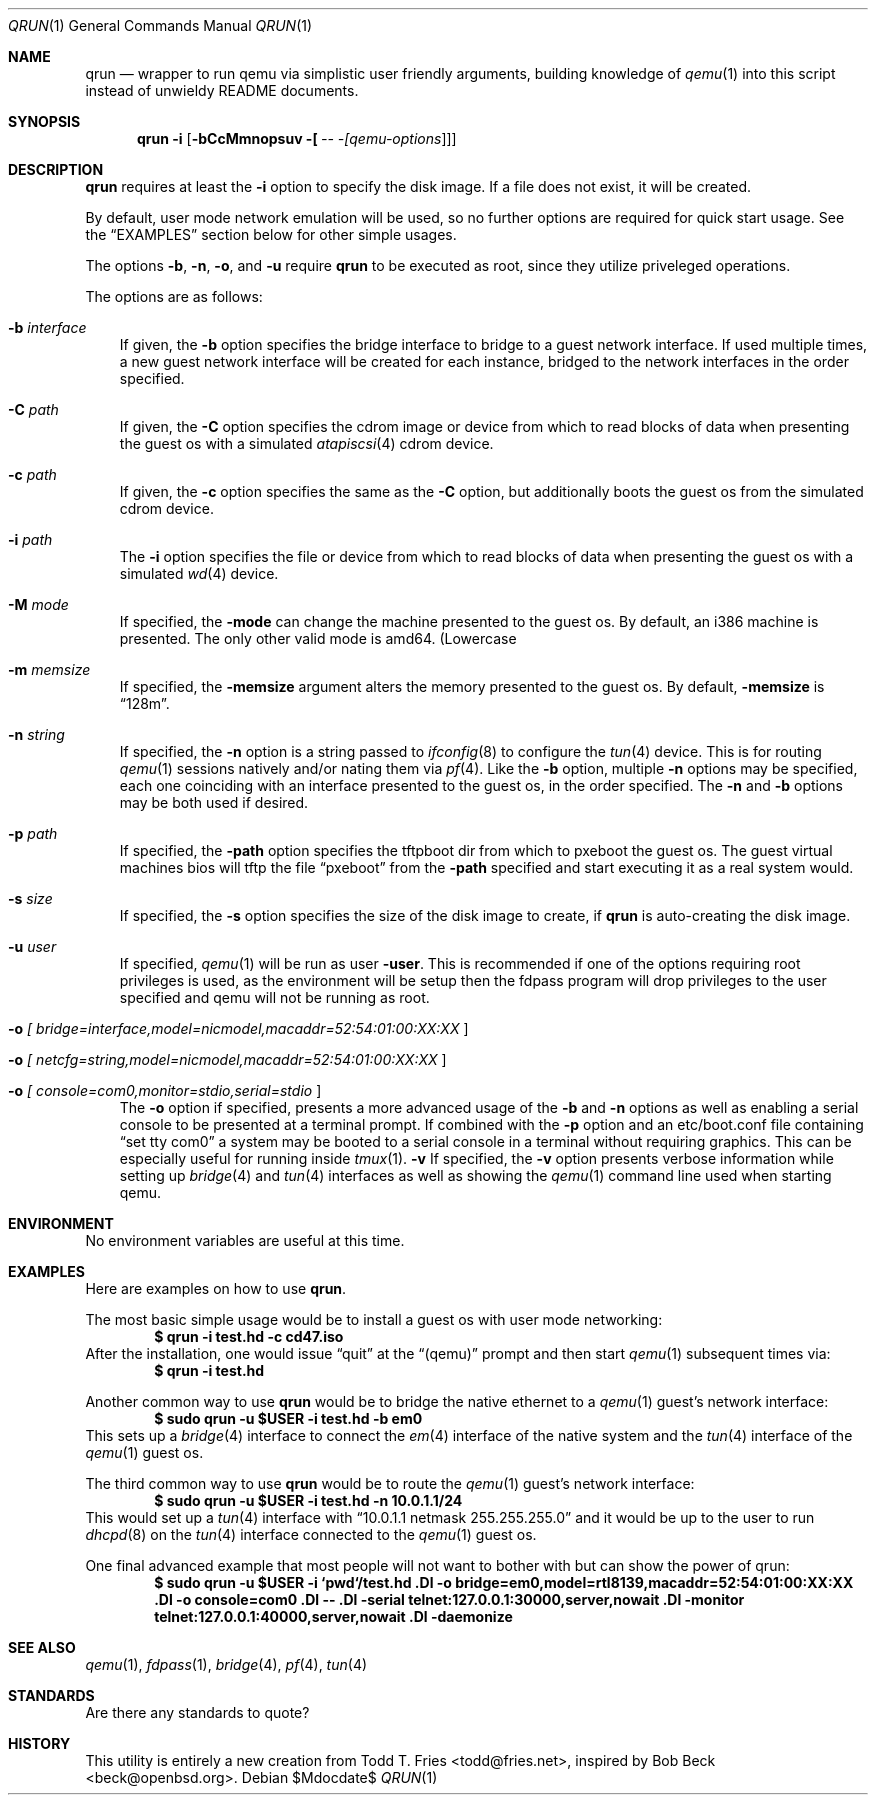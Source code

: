 .\" Copyright (c) 2010 Todd T. Fries <todd@fries.net>
.\"
.\" Permission to use, copy, modify, and distribute this software for any
.\" purpose with or without fee is hereby granted, provided that the above
.\" copyright notice and this permission notice appear in all copies.
.\"
.\" THE SOFTWARE IS PROVIDED "AS IS" AND THE AUTHOR DISCLAIMS ALL WARRANTIES
.\" WITH REGARD TO THIS SOFTWARE INCLUDING ALL IMPLIED WARRANTIES OF
.\" MERCHANTABILITY AND FITNESS. IN NO EVENT SHALL THE AUTHOR BE LIABLE FOR
.\" ANY SPECIAL, DIRECT, INDIRECT, OR CONSEQUENTIAL DAMAGES OR ANY DAMAGES
.\" WHATSOEVER RESULTING FROM LOSS OF USE, DATA OR PROFITS, WHETHER IN AN
.\" ACTION OF CONTRACT, NEGLIGENCE OR OTHER TORTIOUS ACTION, ARISING OUT OF
.\" OR IN CONNECTION WITH THE USE OR PERFORMANCE OF THIS SOFTWARE.
.\"
.Dd $Mdocdate$
.Dt QRUN 1
.Os
.Sh NAME
.Nm qrun
.Nd wrapper to run qemu via simplistic user friendly arguments, building
knowledge of
.Xr qemu 1
into this script instead of unwieldy README documents.
.Sh SYNOPSIS
.Nm qrun
.Fl i
.Op Fl bCcMmnopsuv [\fI - [\fIqemu-options\fR]\fR]
.Sh DESCRIPTION
.Nm
requires at least the
.Fl i
option to specify the disk image.
If a file does not exist, it will be created.
.Pp
By default, user mode network emulation will be used, so no further
options are required for quick start usage.
See the
.Sx EXAMPLES
section below for other simple usages.
.Pp
The options
.Fl b ,
.Fl n ,
.Fl o ,
and
.Fl u
require
.Nm
to be executed as root, since they utilize priveleged operations.
.Pp
The options are as follows:
.Bl -tag -width A
.It Fl b Ar interface
If given, the
.Fl b
option specifies the bridge interface to bridge to a guest network
interface.
If used multiple times, a new guest network interface will be created
for each instance, bridged to the network interfaces in the order specified.
.It Fl C Ar path
If given, the
.Fl C
option specifies the cdrom image or device from which to read blocks of data
when presenting the guest os with a simulated
.Xr atapiscsi 4
cdrom device.
.It Fl c Ar path
If given, the
.Fl c
option specifies the same as the
.Fl C
option, but additionally boots the guest os from the simulated cdrom device.
.It Fl i Ar path
The
.Fl i
option specifies the file or device from which to read blocks of data
when presenting the guest os with a simulated
.Xr wd 4
device.
.It Fl M Ar mode
If specified, the
.Fl mode
can change the machine presented to the guest os.
By default, an i386 machine is presented.
The only other valid mode is amd64.
(Lowercase
.It Fl m Ar memsize
If specified, the
.Fl memsize
argument alters the memory presented to the guest os.
By default,
.Fl memsize
is 
.Dq 128m .
.It Fl n Ar string
If specified, the
.Fl n
option is a string passed to
.Xr ifconfig 8
to configure the
.Xr tun 4
device.
This is for routing
.Xr qemu 1
sessions natively and/or nating them via
.Xr pf 4 .
Like the
.Fl b
option, multiple
.Fl n
options may be specified, each one coinciding with an interface presented
to the guest os, in the order specified.
The
.Fl n
and
.Fl b
options may be both used if desired.
.It Fl p Ar path
If specified, the
.Fl path
option specifies the tftpboot dir from which to pxeboot the guest os.
The guest virtual machines bios will tftp the file
.Dq pxeboot
from the
.Fl path
specified and start executing it as a real system would.
.It Fl s Ar size
If specified, the
.Fl s
option specifies the size of the disk image to create, if 
.Nm
is auto-creating the disk image.
.It Fl u Ar user
If specified,
.Xr qemu 1
will be run as user
.Fl user .
This is recommended if one of the options requiring root privileges is
used, as the environment will be setup then the fdpass program will drop
privileges to the user specified and qemu will not be running as root.
.It Fl o Ar [\fI bridge=interface,model=nicmodel,macaddr=52:54:01:00:XX:XX \fR]
.It Fl o Ar [\fI netcfg=string,model=nicmodel,macaddr=52:54:01:00:XX:XX \fR]
.It Fl o Ar [\fI console=com0,monitor=stdio,serial=stdio \fR]
The
.Fl o
option if specified, presents a more advanced usage of the
.Fl b
and
.Fl n
options as well as enabling a serial console to be presented at a terminal
prompt.
If combined with the
.Fl p
option and an etc/boot.conf file containing
.Dq set tty com0
a system may be booted to a serial console in a terminal without requiring
graphics.
This can be especially useful for running inside
.Xr tmux 1 .
.Fl v
If specified, the
.Fl v
option presents verbose information while setting up
.Xr bridge 4
and
.Xr tun 4
interfaces as well as showing the
.Xr qemu 1
command line used when starting qemu.
.El
.Sh ENVIRONMENT
No environment variables are useful at this time.
.Sh EXAMPLES
Here are examples on how to use
.Nm .
.Pp
The most basic simple usage would be to install a guest os with user mode
networking:
.Dl $ qrun -i test.hd -c cd47.iso
After the installation, one would issue
.Dq quit
at the
.Dq (qemu)
prompt and then start
.Xr qemu 1
subsequent times via:
.Dl $ qrun -i test.hd
.Pp
Another common way to use
.Nm
would be to bridge the native ethernet to a
.Xr qemu 1
guest's network interface:
.Dl $ sudo qrun -u $USER -i test.hd -b em0
This sets up a
.Xr bridge 4
interface to connect the
.Xr em 4
interface of the native system and the
.Xr tun 4
interface of the
.Xr qemu 1
guest os.
.Pp
The third common way to use
.Nm
would be to route the
.Xr qemu 1
guest's network interface:
.Dl $ sudo qrun -u $USER -i test.hd -n 10.0.1.1/24
This would set up a
.Xr tun 4
interface with
.Dq 10.0.1.1 netmask 255.255.255.0
and it would be up to the user to run
.Xr dhcpd 8
on the
.Xr tun 4
interface connected to the
.Xr qemu 1
guest os.
.Pp
One final advanced example that most people will not want to bother with but
can show the power of qrun:
.Dl $ sudo qrun -u $USER -i `pwd`/test.hd \
.Dl   -o bridge=em0,model=rtl8139,macaddr=52:54:01:00:XX:XX \
.Dl   -o console=com0 \
.Dl   -- \
.Dl   -serial telnet:127.0.0.1:30000,server,nowait \
.Dl   -monitor telnet:127.0.0.1:40000,server,nowait \
.Dl   -daemonize
.Pp
.Sh SEE ALSO
.Xr qemu 1 ,
.Xr fdpass 1 ,
.Xr bridge 4 ,
.Xr pf 4 ,
.Xr tun 4
.Sh STANDARDS
Are there any standards to quote?
.Sh HISTORY
This utility is entirely a new creation from Todd T. Fries <todd@fries.net>,
inspired by Bob Beck <beck@openbsd.org>.
